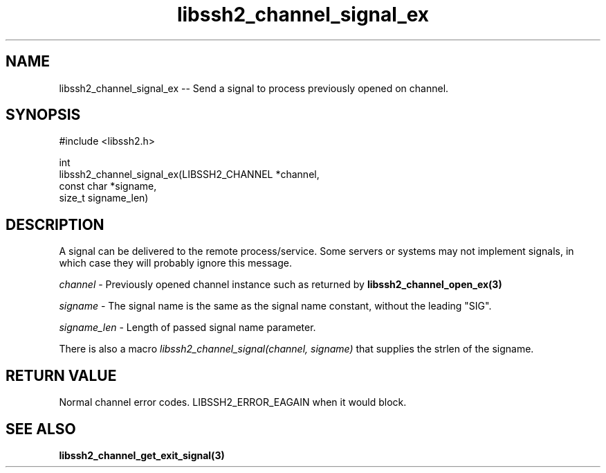 .\" Copyright (C) The libssh2 project and its contributors.
.\" SPDX-License-Identifier: BSD-3-Clause
.TH libssh2_channel_signal_ex 3 "20 Apr 2023" "libssh2 1.11.0" "libssh2"
.SH NAME
libssh2_channel_signal_ex -- Send a signal to process previously opened on channel.
.SH SYNOPSIS
.nf
#include <libssh2.h>

int
libssh2_channel_signal_ex(LIBSSH2_CHANNEL *channel,
                          const char *signame,
                          size_t signame_len)
.fi
.SH DESCRIPTION
A signal can be delivered to the remote process/service. Some servers or
systems may not implement signals, in which case they will probably ignore this
message.

\fIchannel\fP - Previously opened channel instance such as returned by
.BR libssh2_channel_open_ex(3)

\fIsigname\fP - The signal name is the same as the signal name constant, without the leading "SIG".

\fIsigname_len\fP - Length of passed signal name parameter.

There is also a macro \fIlibssh2_channel_signal(channel, signame)\fP that supplies the strlen of the signame.
.SH RETURN VALUE
Normal channel error codes.
LIBSSH2_ERROR_EAGAIN when it would block.
.SH SEE ALSO
.BR libssh2_channel_get_exit_signal(3)
